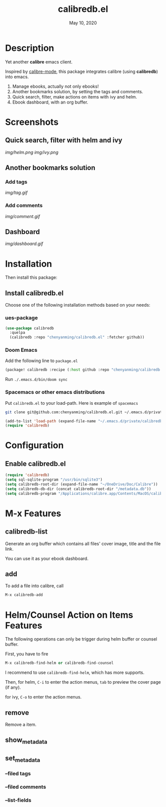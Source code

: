 #+TITLE:   calibredb.el
#+DATE:    May 10, 2020
#+SINCE:   <replace with next tagged release version>
#+STARTUP: inlineimages nofold

* Table of Contents :TOC_3:noexport:
- [[#description][Description]]
- [[#screenshots][Screenshots]]
  - [[#quick-search-filter-with-helm-and-ivy][Quick search, filter with helm and ivy]]
  - [[#another-bookmarks-solution][Another bookmarks solution]]
    - [[#add-tags][Add tags]]
    - [[#add-comments][Add comments]]
  - [[#dashboard][Dashboard]]
- [[#installation][Installation]]
  - [[#install-calibredbel][Install calibredb.el]]
    - [[#ues-package][ues-package]]
    - [[#doom-emacs][Doom Emacs]]
    - [[#spacemacs-or-other-emacs-distributions][Spacemacs or other emacs distributions]]
- [[#configuration][Configuration]]
  - [[#enable-calibredbel][Enable calibredb.el]]
- [[#m-x-features][M-x Features]]
  - [[#calibredb-list][calibredb-list]]
  - [[#add][add]]
- [[#helmcounsel-action-on-items-features][Helm/Counsel Action on Items Features]]
  - [[#remove][remove]]
  - [[#show_metadata][show_metadata]]
  - [[#set_metadata][set_metadata]]
    - [[#--filed-tags][--filed tags]]
    - [[#--filed-comments][--filed comments]]
    - [[#--list-fields][--list-fields]]

* Description
Yet another *calibre* emacs client.

Inspired by [[https://github.com/whacked/calibre-mode][calibre-mode]], this package integrates calibre (using *calibredb*) into emacs.

1. Manage ebooks, actually not only ebooks!
2. Another bookmarks solution, by setting the tags and comments.
3. Quick search, filter, make actions on items with ivy and helm.
4. Ebook dashboard, with an org buffer.

* Screenshots
** Quick search, filter with helm and ivy
[[img/helm.png]]
[[img/ivy.png]]
** Another bookmarks solution
*** Add tags
[[img/tag.gif]]
*** Add comments
[[img/comment.gif]]
** Dashboard
[[img/dashboard.gif]]

* Installation

Then install this package:

** Install calibredb.el
Choose one of the following installation methods based on your needs:

*** ues-package

#+BEGIN_SRC emacs-lisp
(use-package calibredb
  :quelpa
  (calibredb :repo "chenyanming/calibredb.el" :fetcher github))
#+END_SRC

*** Doom Emacs
Add the following line to =package.el=
#+BEGIN_SRC emacs-lisp
(package! calibredb :recipe (:host github :repo "chenyanming/calibredb.el"))
#+END_SRC

Run =./.emacs.d/bin/doom sync=

*** Spacemacs or other emacs distributions
Put =calibredb.el= to your load-path. Here is example of ~spacemacs~

#+BEGIN_SRC sh
git clone git@github.com:chenyanming/calibredb.el.git ~/.emacs.d/private/calibredb.el
#+END_SRC

#+BEGIN_SRC emacs-lisp
(add-to-list 'load-path (expand-file-name "~/.emacs.d/private/calibredb.el"))
(require 'calibredb)
#+END_SRC

* Configuration

** Enable calibredb.el

#+BEGIN_SRC emacs-lisp
(require 'calibredb)
(setq sql-sqlite-program "/usr/bin/sqlite3")
(setq calibredb-root-dir (expand-file-name "~/OneDrive/Doc/Calibre"))
(setq calibredb-db-dir (concat calibredb-root-dir "/metadata.db"))
(setq calibredb-program "/Applications/calibre.app/Contents/MacOS/calibredb")
#+END_SRC

* M-x Features
** calibredb-list
Generate an org buffer which contains all files' cover image, title and the file link.

You can use it as your ebook dashboard.

** add
To add a file into calibre, call
#+BEGIN_SRC emacs-lisp
M-x calibredb-add
#+END_SRC

* Helm/Counsel Action on Items Features
The following operations can only be trigger during helm buffer or counsel buffer.

First, you have to fire
#+BEGIN_SRC emacs-lisp
M-x calibredb-find-helm or calibredb-find-counsel
#+END_SRC

I recommend to use =calibredb-find-helm=, which has more supports.

Then,
for helm, =C-i= to enter the action menus, =tab= to preview the cover page (if any).

for ivy, =C-o= to enter the action menus.

** remove
Remove a item.

** show_metadata

** set_metadata
*** --filed tags
*** --filed comments
*** --list-fields

